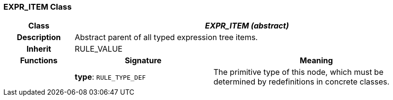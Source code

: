 === EXPR_ITEM Class

[cols="^1,2,3"]
|===
h|*Class*
2+^h|*_EXPR_ITEM (abstract)_*

h|*Description*
2+a|Abstract parent of all typed expression tree items.

h|*Inherit*
2+|RULE_VALUE

h|*Functions*
^h|*Signature*
^h|*Meaning*

h|
|*type*: `RULE_TYPE_DEF`
a|The primitive type of this node, which must be determined by redefinitions in concrete classes.
|===
